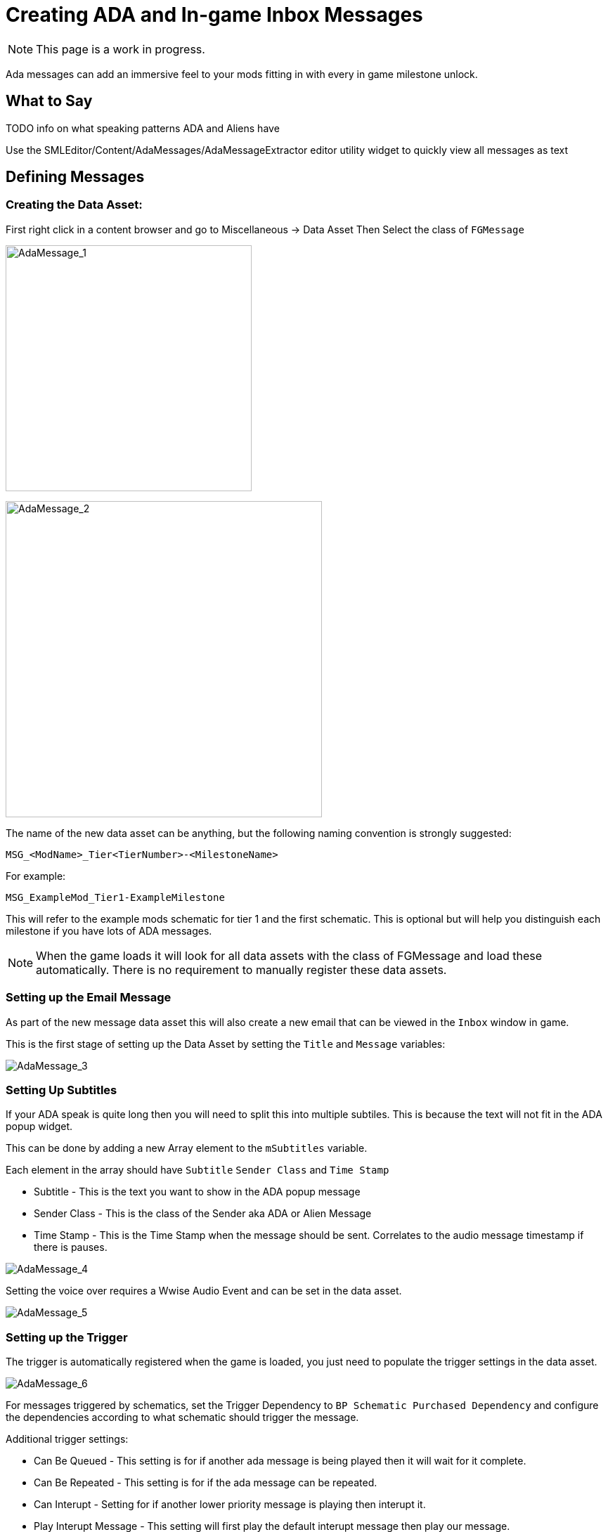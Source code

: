 = Creating ADA and In-game Inbox Messages

[NOTE]
====
This page is a work in progress.
====

Ada messages can add an immersive feel to your mods fitting in with every in game milestone unlock.

== What to Say

TODO info on what speaking patterns ADA and Aliens have

Use the SMLEditor/Content/AdaMessages/AdaMessageExtractor editor utility widget to quickly view all messages as text 

== Defining Messages

=== Creating the Data Asset:

First right click in a content browser and go to Miscellaneous -> Data Asset
Then Select the class of `FGMessage`

image:Satisfactory/AdaMessages/AdaMessage_1.png[AdaMessage_1, 350]

image:Satisfactory/AdaMessages/AdaMessage_2.png[AdaMessage_2, 450]

The name of the new data asset can be anything, but the following naming convention is strongly suggested:

```
MSG_<ModName>_Tier<TierNumber>-<MilestoneName>
```

For example:

```
MSG_ExampleMod_Tier1-ExampleMilestone
```

This will refer to the example mods schematic for tier 1 and the first schematic.
This is optional but will help you distinguish each milestone if you have lots of ADA messages. 

[NOTE]
====
When the game loads it will look for all data assets with the class of FGMessage and load these automatically.
There is no requirement to manually register these data assets.
====

=== Setting up the Email Message

As part of the new message data asset this will also create a new email that can be viewed in the `Inbox` window in game.

This is the first stage of setting up the Data Asset by setting the `Title` and `Message` variables:

image:Satisfactory/AdaMessages/AdaMessage_3.png[AdaMessage_3]

=== Setting Up Subtitles

If your ADA speak is quite long then you will need to split this into multiple subtiles.
This is because the text will not fit in the ADA popup widget.

This can be done by adding a new Array element to the `mSubtitles` variable.

Each element in the array should have `Subtitle` `Sender Class` and `Time Stamp`

* Subtitle - This is the text you want to show in the ADA popup message
* Sender Class - This is the class of the Sender aka ADA or Alien Message
* Time Stamp - This is the Time Stamp when the message should be sent. Correlates to the audio message timestamp if there is pauses.

image:Satisfactory/AdaMessages/AdaMessage_4.png[AdaMessage_4]

Setting the voice over requires a Wwise Audio Event and can be set in the data asset.

image:Satisfactory/AdaMessages/AdaMessage_5.png[AdaMessage_5]

=== Setting up the Trigger

The trigger is automatically registered when the game is loaded, you just need to populate the trigger settings in the data asset.

image:Satisfactory/AdaMessages/AdaMessage_6.png[AdaMessage_6]

For messages triggered by schematics,
set the Trigger Dependency to `BP Schematic Purchased Dependency`
and configure the dependencies according to what schematic should trigger the message.

Additional trigger settings:

* Can Be Queued - This setting is for if another ada message is being played then it will wait for it complete.
* Can Be Repeated - This setting is for if the ada message can be repeated.
* Can Interupt - Setting for if another lower priority message is playing then interupt it.
* Play Interupt Message - This setting will first play the default interupt message then play our message.
* Blocked By Cooldown - Message will not play if in the message cooldown. Generally don't check this.
* Priority - The priority of this message - suggested baseline value of 1.


== Generating ADA Audio

All voice lines spoken by ADA (and the ????) are generated using Google's Text-to-Speech API
with the `en-US-Wavenet-C` voicebank.
The additional affects applied to the ???? voice are not currently known by the community.

It was previously possible to try out on the https://cloud.google.com/text-to-speech[Google Cloud TTS demo website] using the following settings, but **they have since removed it from the list**.

* Voice type: `WaveNet`
* Voice name: `en-US-Wavenet-C`
* Pitch: `-1.2`

The community is not currently aware of a place to use the `en-US-Wavenet-C` voicebank for free,
however, some similar alternatives are known:

- The https://ttsfree.com/text-to-speech/[TTSFree website] allows generating audio using `en-US-Standard-C` voicebank,
  which is similar but has clearly audible differences.
- https://actions-on-google-labs.github.io/nightingale-ssml-editor/[Nightingale Text to Speech Demo] claims to allows generating audio using `en-US-Wavenet-C`, but it seems to be using `en-US-Standard-C` instead.

You may need to change the text of what the TTS is saying to not match what the captions are when saying certain words.
// cspell:ignore fixit
For example, to have it pronounce FICSIT correctly, use the word 'fixit'

It is strongly suggested that you keep the text you fed to the TTS on hand so you can re-record lines later if needed or figure out how you got it to say a specific word in the past.

== Importing ADA Audio to the Editor

Message data assets reference the audio to play via the `mAudioEvent` field that takes an Audiokinetic Event.
Importing audio and creating Audiokinetic Events is done through Wwise,
the process of which is documented on the xref:Development/Satisfactory/Audio.adoc[Audio] page.

